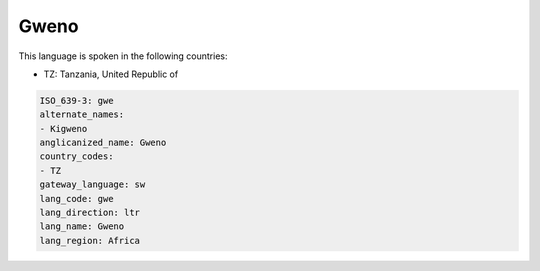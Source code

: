 .. _gwe:

Gweno
=====

This language is spoken in the following countries:

* TZ: Tanzania, United Republic of

.. code-block:: yaml

    ISO_639-3: gwe
    alternate_names:
    - Kigweno
    anglicanized_name: Gweno
    country_codes:
    - TZ
    gateway_language: sw
    lang_code: gwe
    lang_direction: ltr
    lang_name: Gweno
    lang_region: Africa
    
